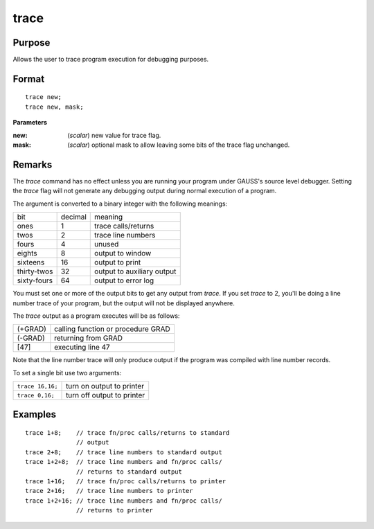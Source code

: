 
trace
==============================================

Purpose
----------------
Allows the user to trace program execution for debugging purposes.

.. _trace:
.. index:: trace

Format
----------------

::

    trace new;
    trace new, mask;

**Parameters**

:new: (*scalar*) new value for trace flag.
:mask: (*scalar*) optional mask to allow leaving some bits of the trace flag unchanged.

Remarks
-------

The `trace` command has no effect unless you are running your program
under GAUSS's source level debugger. Setting the `trace` flag will not
generate any debugging output during normal execution of a program.

The argument is converted to a binary integer with the following
meanings:

+-------------+---------+----------------------------+
| bit         | decimal | meaning                    |
+-------------+---------+----------------------------+
| ones        | 1       | trace calls/returns        |
+-------------+---------+----------------------------+
| twos        | 2       | trace line numbers         |
+-------------+---------+----------------------------+
| fours       | 4       | unused                     |
+-------------+---------+----------------------------+
| eights      | 8       | output to window           |
+-------------+---------+----------------------------+
| sixteens    | 16      | output to print            |
+-------------+---------+----------------------------+
| thirty-twos | 32      | output to auxiliary output |
+-------------+---------+----------------------------+
| sixty-fours | 64      | output to error log        |
+-------------+---------+----------------------------+

You must set one or more of the output bits to get any output from
`trace`. If you set `trace` to 2, you'll be doing a line number trace of
your program, but the output will not be displayed anywhere.

The `trace` output as a program executes will be as follows:

+---------+------------------------------------+
| (+GRAD) | calling function or procedure GRAD |
+---------+------------------------------------+
| (-GRAD) | returning from GRAD                |
+---------+------------------------------------+
| [47]    | executing line 47                  |
+---------+------------------------------------+

Note that the line number trace will only produce output if the program
was compiled with line number records.

To set a single bit use two arguments:

+------------------+----------------------------+
| ``trace 16,16;`` | turn on output to printer  |
+------------------+----------------------------+
| ``trace 0,16;``  | turn off output to printer |
+------------------+----------------------------+

Examples
----------------

::

    trace 1+8;    // trace fn/proc calls/returns to standard 
                  // output 
    trace 2+8;    // trace line numbers to standard output 
    trace 1+2+8;  // trace line numbers and fn/proc calls/
                  // returns to standard output
    trace 1+16;   // trace fn/proc calls/returns to printer 
    trace 2+16;   // trace line numbers to printer
    trace 1+2+16; // trace line numbers and fn/proc calls/ 
                  // returns to printer

.. seealso:: Functions :func:`lineson`

